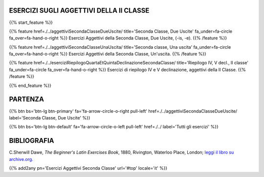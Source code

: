.. title: Esercizi di Latino per principianti. Aggettivi della Seconda Classe.
.. slug: indiceAggettiviSecondaClasse
.. date: 2017-03-07 17:44:18 UTC+01:00
.. tags: latino, declinazione, coniugazioni, nomi, aggettivi, verbi, avverbi, preposizioni, indicativo, congiuntivo, infinito, ablativo assoluto, nominativo, genitivo, dativo, accusativo, vocativo, grammatica, grammatica latina, esercizio, beginner's latin esercizi
.. category: latino
.. link: 
.. description: grammatica latina esercizi. from The Beginner's Latin Exercise Book, C.Sherwill Dawe. latino, declinazione, coniugazioni, nomi, aggettivi, verbi, avverbi, preposizioni, indicativo, congiuntivo, infinito, ablativo assoluto, nominativo, genitivo, dativo, accusativo, vocativo, grammatica, grammatica latina, esercizio.
.. type: text
.. previewimage: /images/mCC.jpg


.. media:: http://instagr.am/p/BRP-OQhjmXC/


ESERCIZI SUGLI AGGETTIVI DELLA II CLASSE
=========================================

{{% start_feature %}}

{{% feature href=./../aggettiviSecondaClasseDueUscite/ title='Seconda Classe, Due Uscite' fa_under=fa-circle fa_over=fa-hand-o-right %}}
Esercizi Aggettivi della Seconda Classe, Due Uscite, (-is, -e).
{{% /feature %}}

{{% feature href=./../aggettiviSecondaClasseUnaUscita/ title='Seconda classe, Una uscita' fa_under=fa-circle fa_over=fa-hand-o-right %}}
Esercizi Aggettivi della Seconda Classe, Un'uscita.
{{% /feature %}}

{{% feature href=./../eserciziRiepilogoQuartaEtQuintaDeclinazioneSecondaClasse/ title='Riepilogo IV, V decl., II classe' fa_under=fa-circle fa_over=fa-hand-o-right %}}
Esercizi di riepilogo IV e V declinazione, aggettivi della II Classe.
{{% /feature %}}

{{% end_feature %}}


PARTENZA
=============

{{% btn bs='btn-lg btn-primary' fa='fa-arrow-circle-o-right pull-left' href=./../aggettiviSecondaClasseDueUscite/ label='Seconda Classe, Due Uscite' %}}

{{% btn bs='btn-lg btn-default' fa='fa-arrow-circle-o-left pull-left' href=./../ label='Tutti gli esercizi' %}}


BIBLIOGRAFIA
==============

C.Sherwill Dawe, *The Beginner's Latin Exercises Book*, 1880, Rivington, Waterloo Place, London; `leggi il libro su archive.org. <https://archive.org/details/beginnerslatine01dawegoog>`_


{{% add2any pn='Esercizi Aggettivi Seconda Classe' url='#top' locale='it' %}}
